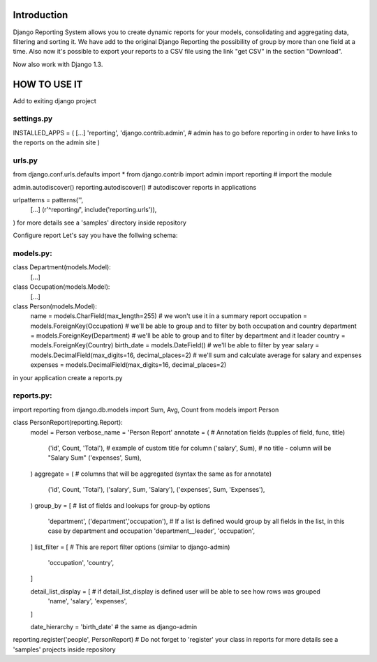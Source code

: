 ------------
Introduction
------------

Django Reporting System allows you to create dynamic reports for your models, consolidating and aggregating data, filtering and sorting it.
We have add to the original Django Reporting the possibility of group by more than one field at a time.
Also now it's possible to export your reports to a CSV file using the link "get CSV" in the section "Download".

Now also work with Django 1.3.

-------------
HOW TO USE IT
-------------

Add to exiting django project

settings.py
===========

INSTALLED_APPS = (
[...]
'reporting',
'django.contrib.admin', # admin has to go before reporting in order to have links to the reports on the admin site
)

urls.py
=======

from django.conf.urls.defaults import *
from django.contrib import admin
import reporting                                           # import the module

admin.autodiscover()
reporting.autodiscover()                                   # autodiscover reports in applications

urlpatterns = patterns('',
    [...]
    (r'^reporting/', include('reporting.urls')),
)
for more details see a 'samples' directory inside repository


Configure report
Let's say you have the follwing schema:

models.py:
==========

class Department(models.Model):
    [...]
    
class Occupation(models.Model):
    [...]

class Person(models.Model):
    name = models.CharField(max_length=255)                         # we won't use it in a summary report
    occupation = models.ForeignKey(Occupation)                      # we'll be able to group and to filter by both occupation and country
    department = models.ForeignKey(Department)                      # we'll be able to group and to filter by department and it leader
    country = models.ForeignKey(Country)
    birth_date = models.DateField()                                 # we'll be able to filter by year
    salary = models.DecimalField(max_digits=16, decimal_places=2)   # we'll sum and calculate average for salary and expenses 
    expenses = models.DecimalField(max_digits=16, decimal_places=2)


in your application create a reports.py

reports.py:
===========

import reporting
from django.db.models import Sum, Avg, Count
from models import Person

class PersonReport(reporting.Report):
    model = Person
    verbose_name = 'Person Report'
    annotate = (                    # Annotation fields (tupples of field, func, title)
        ('id', Count, 'Total'),     # example of custom title for column 
        ('salary', Sum),            # no title - column will be "Salary Sum"
        ('expenses', Sum),
    )
    aggregate = (                   # columns that will be aggregated (syntax the same as for annotate)
        ('id', Count, 'Total'),
        ('salary', Sum, 'Salary'),
        ('expenses', Sum, 'Expenses'),
    )
    group_by = [                   # list of fields and lookups for group-by options
        'department',
        ('department','occupation'), # If a list is defined would group by all fields in the list, in this case by department and occupation
        'department__leader', 
        'occupation', 
    ]
    list_filter = [                # This are report filter options (similar to django-admin)
       'occupation',
       'country',
    ]
    
    detail_list_display = [        # if detail_list_display is defined user will be able to see how rows was grouped  
        'name', 
        'salary',
        'expenses', 
    ]

    date_hierarchy = 'birth_date' # the same as django-admin


reporting.register('people', PersonReport) # Do not forget to 'register' your class in reports
for more details see a 'samples' projects inside repository
